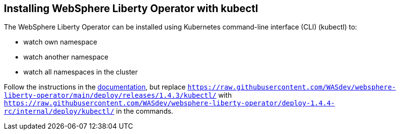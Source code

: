 
== Installing WebSphere Liberty Operator with kubectl

The WebSphere Liberty Operator can be installed using Kubernetes command-line interface (CLI) (kubectl) to:

* watch own namespace
* watch another namespace
* watch all namespaces in the cluster

Follow the instructions in the link:++https://www.ibm.com/docs/en/was-liberty/base?topic=operator-installing-kubernetes-cli#in-t-kubectl__non-olm++[documentation], but replace `https://raw.githubusercontent.com/WASdev/websphere-liberty-operator/main/deploy/releases/1.4.3/kubectl/` with `https://raw.githubusercontent.com/WASdev/websphere-liberty-operator/deploy-1.4.4-rc/internal/deploy/kubectl/` in the commands.
